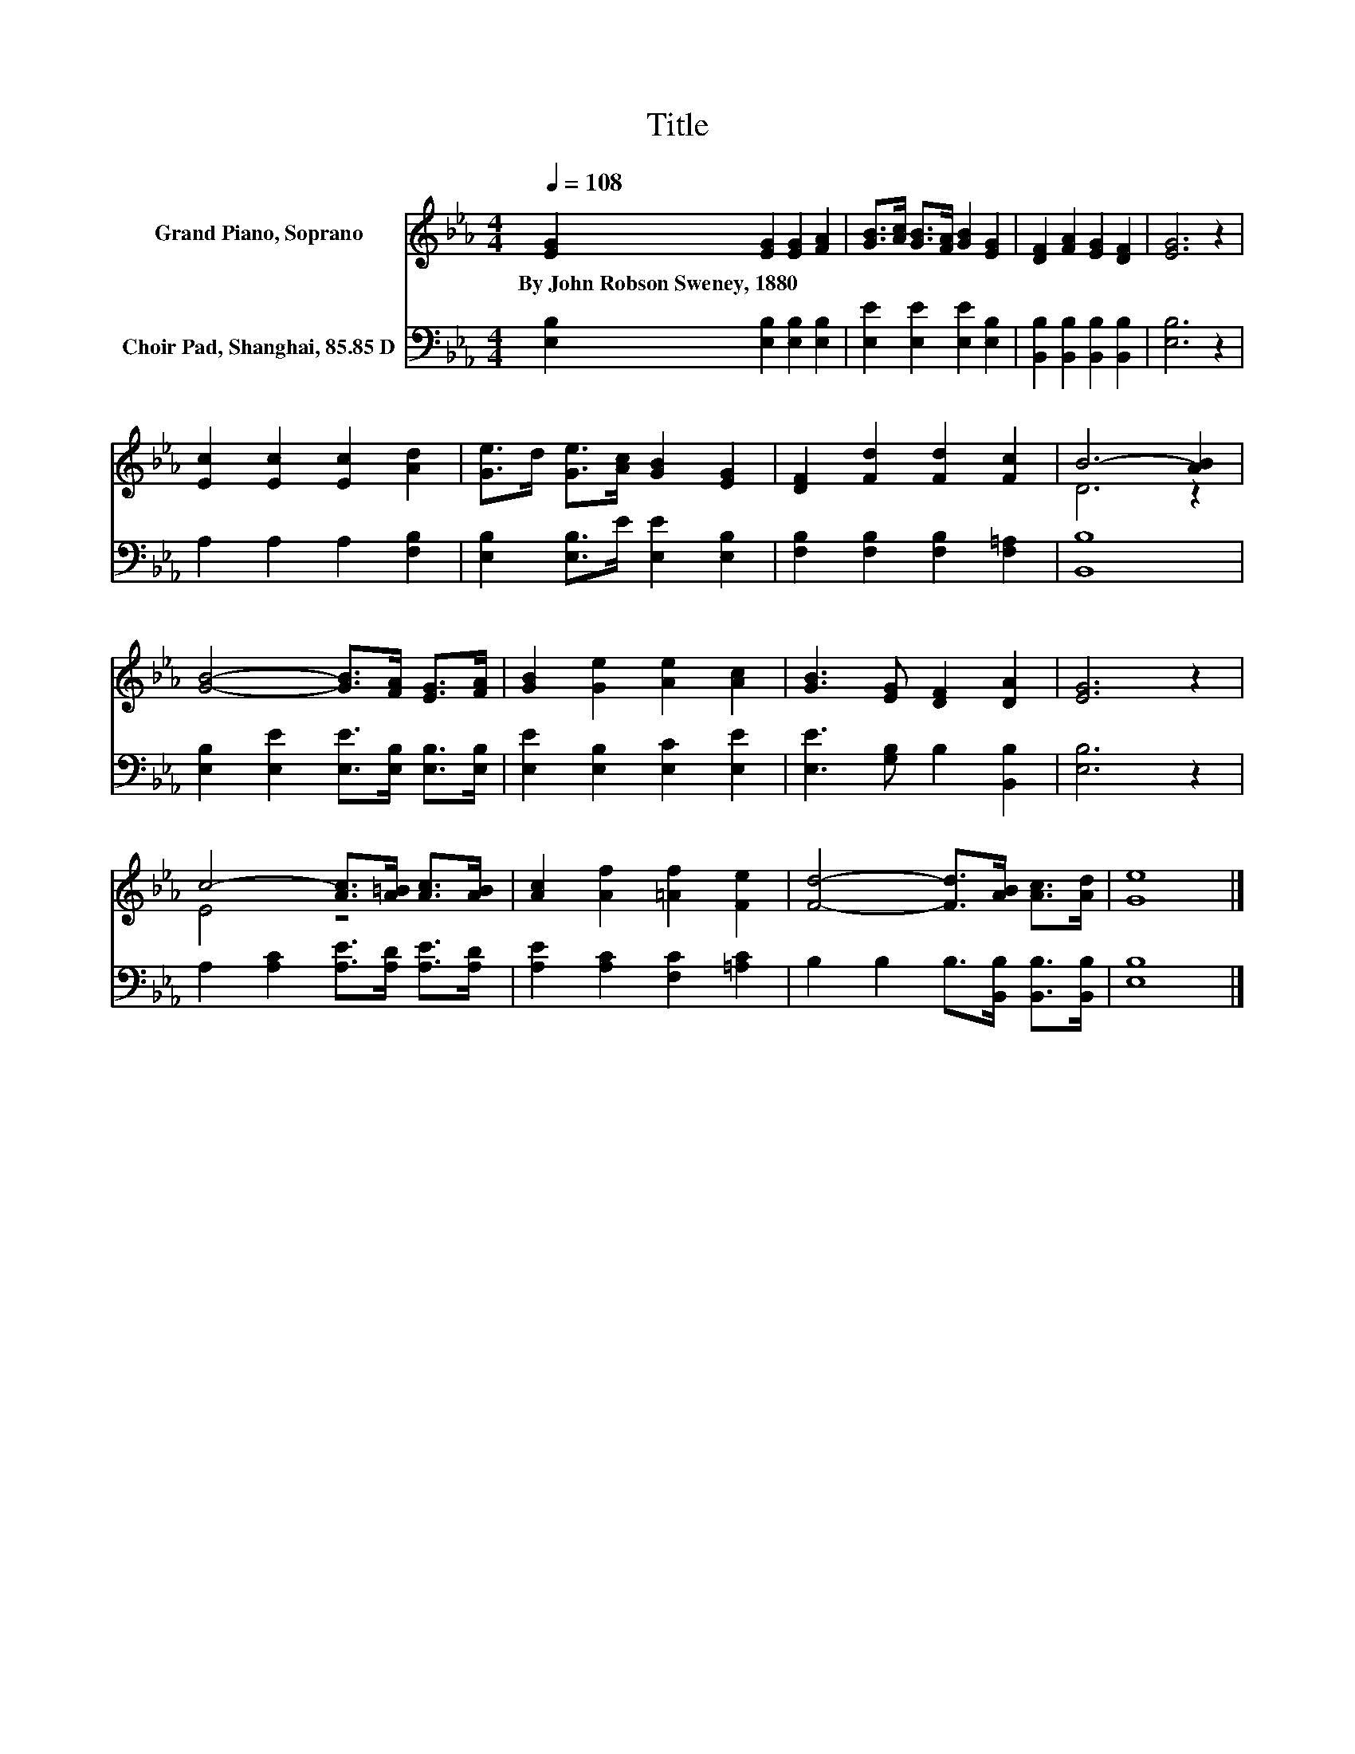 X:1
T:Title
%%score ( 1 2 ) 3
L:1/8
Q:1/4=108
M:4/4
K:Eb
V:1 treble nm="Grand Piano, Soprano"
V:2 treble 
V:3 bass nm="Choir Pad, Shanghai, 85.85 D"
V:1
 [EG]2 [EG]2 [EG]2 [FA]2 | [GB]>[Ac] [GB]>[FA] [GB]2 [EG]2 | [DF]2 [FA]2 [EG]2 [DF]2 | [EG]6 z2 | %4
w: By~John~Robson~Sweney,~1880 * * *||||
 [Ec]2 [Ec]2 [Ec]2 [Ad]2 | [Ge]>d [Ge]>[Ac] [GB]2 [EG]2 | [DF]2 [Fd]2 [Fd]2 [Fc]2 | B6- [AB]2 | %8
w: ||||
 [GB]4- [GB]>[FA] [EG]>[FA] | [GB]2 [Ge]2 [Ae]2 [Ac]2 | [GB]3 [EG] [DF]2 [DA]2 | [EG]6 z2 | %12
w: ||||
 c4- [Ac]>[A=B] [Ac]>[AB] | [Ac]2 [Af]2 [=Af]2 [Fe]2 | [Fd]4- [Fd]>[AB] [Ac]>[Ad] | [Ge]8 |] %16
w: ||||
V:2
 x8 | x8 | x8 | x8 | x8 | x8 | x8 | D6 z2 | x8 | x8 | x8 | x8 | E4 z4 | x8 | x8 | x8 |] %16
V:3
 [E,B,]2 [E,B,]2 [E,B,]2 [E,B,]2 | [E,E]2 [E,E]2 [E,E]2 [E,B,]2 | %2
 [B,,B,]2 [B,,B,]2 [B,,B,]2 [B,,B,]2 | [E,B,]6 z2 | A,2 A,2 A,2 [F,B,]2 | %5
 [E,B,]2 [E,B,]>E [E,E]2 [E,B,]2 | [F,B,]2 [F,B,]2 [F,B,]2 [F,=A,]2 | [B,,B,]8 | %8
 [E,B,]2 [E,E]2 [E,E]>[E,B,] [E,B,]>[E,B,] | [E,E]2 [E,B,]2 [E,C]2 [E,E]2 | %10
 [E,E]3 [G,B,] B,2 [B,,B,]2 | [E,B,]6 z2 | A,2 [A,C]2 [A,E]>[A,D] [A,E]>[A,D] | %13
 [A,E]2 [A,C]2 [F,C]2 [=A,C]2 | B,2 B,2 B,>[B,,B,] [B,,B,]>[B,,B,] | [E,B,]8 |] %16

